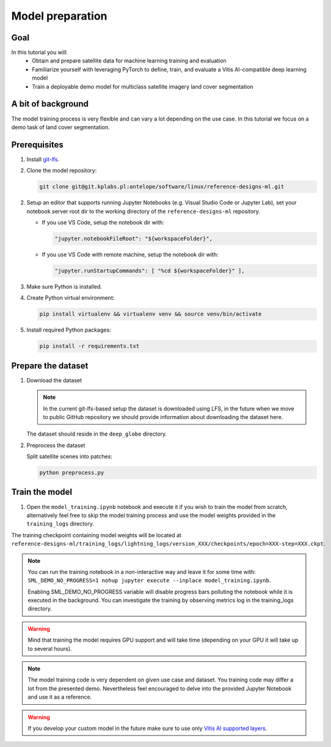Model preparation
=================

Goal
----
In this tutorial you will:
    - Obtain and prepare satellite data for machine learning training and evaluation
    - Familiarize yourself with leveraging PyTorch to define, train, and evaluate a Vitis AI-compatible deep learning model
    - Train a deployable demo model for multiclass satellite imagery land cover segmentation

A bit of background
-------------------
The model training process is very flexible and can vary a lot depending on the use case. In this tutorial we focus on a demo task of land cover segmentation.

Prerequisites
-------------
1. Install `git-lfs <https://git-lfs.com>`_.
2. Clone the model repository: 

   .. code-block:: shell-session

        git clone git@git.kplabs.pl:antelope/software/linux/reference-designs-ml.git

2. Setup an editor that supports running Jupyter Notebooks (e.g. Visual Studio Code or Jupyter Lab), set your notebook server root dir to the working directory of the ``reference-designs-ml`` repository.

   * If you use VS Code, setup the notebook dir with:

     .. code-block:: json

          "jupyter.notebookFileRoot": "${workspaceFolder}",

   * If you use VS Code with remote machine, setup the notebook dir with:

     .. code-block:: json

          "jupyter.runStartupCommands": [ "%cd ${workspaceFolder}" ],

3. Make sure Python is installed.
4. Create Python virtual environment: 

   .. code-block:: shell-session

        pip install virtualenv && virtualenv venv && source venv/bin/activate

5. Install required Python packages: 

   .. code-block:: shell-session

        pip install -r requirements.txt

.. _prepare_dataset:

Prepare the dataset
-------------------

1. Download the dataset

   .. note::
       In the current git-lfs-based setup the dataset is downloaded using LFS, in the future when we move to public GitHub repository we should provide information about downloading the dataset here.

   The dataset should reside in the ``deep_globe`` directory.

2. Preprocess the dataset

   Split satellite scenes into patches:

   .. code-block:: shell-session

        python preprocess.py

Train the model
---------------

1. Open the ``model_training.ipynb`` notebook and execute it if you wish to train the model from scratch, alternatively feel free to skip the model training process and use the model weights provided in the ``training_logs`` directory.

The training checkpoint containing model weights will be located at ``reference-designs-ml/training_logs/lightning_logs/version_XXX/checkpoints/epoch=XXX-step=XXX.ckpt``.

.. note::
    You can run the training notebook in a non-interactive way and leave it for some time with: ``SML_DEMO_NO_PROGRESS=1 nohup jupyter execute --inplace model_training.ipynb``.

    Enabling SML_DEMO_NO_PROGRESS variable will disable progress bars polluting the notebook while it is executed in the background. You can investigate the training by observing metrics log in the training_logs directory.

.. warning::
   Mind that training the model requires GPU support and will take time (depending on your GPU it will take up to several hours).

.. note::
   The model training code is very dependent on given use case and dataset. You training code may differ a lot from the presented demo. Nevertheless feel encouraged to delve into the provided Jupyter Notebook and use it as a reference.

.. warning::
   If you develop your custom model in the future make sure to use only `Vitis AI supported layers <https://docs.amd.com/r/en-US/ug1414-vitis-ai/Operators-Supported-by-PyTorch>`_.
